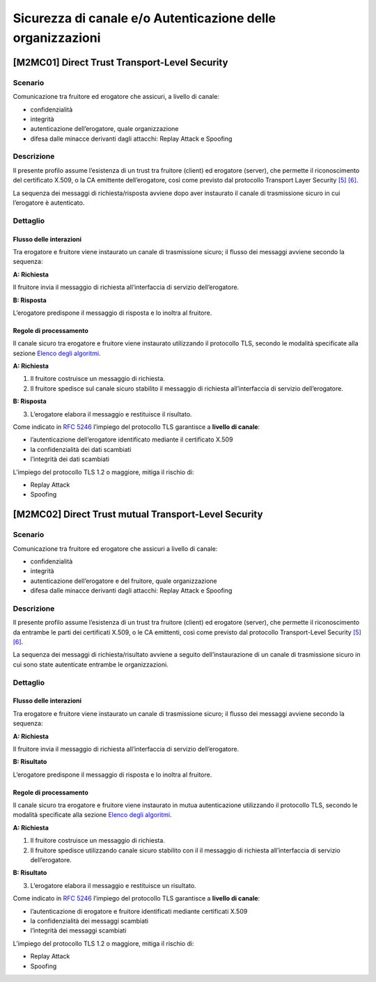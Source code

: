Sicurezza di canale e/o Autenticazione delle organizzazioni
============================================================

[M2MC01] Direct Trust Transport-Level Security
----------------------------------------------

Scenario
^^^^^^^^

Comunicazione tra fruitore ed erogatore che assicuri, a livello di
canale:

-  confidenzialità

-  integrità

-  autenticazione dell’erogatore, quale organizzazione

-  difesa dalle minacce derivanti dagli attacchi: Replay Attack e
   Spoofing

Descrizione
^^^^^^^^^^^

Il presente profilo assume l’esistenza di un trust tra fruitore
(client) ed erogatore (server), che permette il riconoscimento del
certificato X.509, o la CA emittente dell’erogatore, così come previsto
dal protocollo Transport Layer Security `[5] <bibliografia.html>`__ `[6] <bibliografia.html>`__.

La sequenza dei messaggi di richiesta/risposta avviene dopo 
aver instaurato il canale di trasmissione sicuro in cui
l’erogatore è autenticato.

Dettaglio
^^^^^^^^^

.. mermaid::
   
   sequenceDiagram
      participant F as Fruitore
      participant E as Erogatore
      activate F
      F->>E: (1) Richiesta
      activate E
      E-->>F: (2) Risposta
      deactivate E
      deactivate F


Flusso delle interazioni
~~~~~~~~~~~~~~~~~~~~~~~~

Tra erogatore e fruitore viene instaurato un canale di trasmissione
sicuro; il flusso dei messaggi avviene secondo la sequenza:

**A: Richiesta**

Il fruitore invia il messaggio di richiesta all’interfaccia di
servizio dell’erogatore.

**B: Risposta**

L’erogatore predispone il messaggio di risposta e lo inoltra al
fruitore.


Regole di processamento
~~~~~~~~~~~~~~~~~~~~~~~

Il canale sicuro tra erogatore e fruitore viene instaurato utilizzando
il protocollo TLS, secondo le modalità specificate alla sezione `Elenco degli algoritmi <elenco-degli-algoritmi.html>`__.

**A: Richiesta**

1. Il fruitore costruisce un messaggio di richiesta.

2. Il fruitore spedisce sul canale sicuro stabilito il messaggio di
   richiesta all’interfaccia di servizio dell’erogatore.

**B: Risposta**

3. L’erogatore elabora il messaggio e restituisce il risultato.

Come indicato in :RFC:`5246` l’impiego del protocollo TLS garantisce a **livello di canale**:

-  l’autenticazione dell’erogatore identificato mediante il certificato
   X.509

-  la confidenzialità dei dati scambiati

-  l’integrità dei dati scambiati 

L’impiego del protocollo TLS 1.2 o maggiore, mitiga il rischio di:

-  Replay Attack

-  Spoofing


[M2MC02] Direct Trust mutual Transport-Level Security
-----------------------------------------------------

.. _sicurezza_canale_scenario-1:

Scenario
^^^^^^^^

Comunicazione tra fruitore ed erogatore che assicuri a livello di
canale:

-  confidenzialità

-  integrità

-  autenticazione dell’erogatore e del fruitore, quale organizzazione

-  difesa dalle minacce derivanti dagli attacchi: Replay Attack e
   Spoofing

.. _sicurezza_canale_descrizione-1:

Descrizione
^^^^^^^^^^^

Il presente profilo assume l’esistenza di un trust tra fruitore
(client) ed erogatore (server), che permette il riconoscimento da
entrambe le parti dei certificati X.509, o le CA emittenti, così come
previsto dal protocollo Transport-Level Security `[5] <bibliografia.html>`__ `[6] <bibliografia.html>`__.

La sequenza dei messaggi di richiesta/risultato avviene a seguito
dell’instaurazione di un canale di trasmissione sicuro in cui sono state
autenticate entrambe le organizzazioni.

.. _sicurezza_canale_dettaglio-1:

Dettaglio
^^^^^^^^^

.. figure:: index/image1.png
   :align: center

.. _sicurezza_canale_flusso-delle-interazioni-1:

Flusso delle interazioni
~~~~~~~~~~~~~~~~~~~~~~~~

Tra erogatore e fruitore viene instaurato un canale di trasmissione
sicuro; il flusso dei messaggi avviene secondo la sequenza:

**A: Richiesta**

Il fruitore invia il messaggio di richiesta all’interfaccia di
servizio dell’erogatore.

**B: Risultato**

L’erogatore predispone il messaggio di risposta e lo inoltra al
fruitore.

.. _sicurezza_canale_regole-di-processamento-1:

Regole di processamento
~~~~~~~~~~~~~~~~~~~~~~~

Il canale sicuro tra erogatore e fruitore viene instaurato in mutua
autenticazione utilizzando il protocollo TLS, secondo le modalità
specificate alla sezione  `Elenco degli algoritmi <elenco-degli-algoritmi.html>`__.

**A: Richiesta**

1. Il fruitore costruisce un messaggio di richiesta.

2. Il fruitore spedisce utilizzando canale sicuro stabilito con il il
   messaggio di richiesta all’interfaccia di servizio dell’erogatore.

**B: Risultato**

3. L’erogatore elabora il messaggio e restituisce un risultato.

Come indicato in :RFC:`5246` l’impiego del protocollo TLS garantisce a **livello di canale**:

-  l’autenticazione di erogatore e fruitore identificati mediante
   certificati X.509

-  la confidenzialità dei messaggi scambiati

-  l’integrità dei messaggi scambiati

L’impiego del protocollo TLS 1.2 o maggiore, mitiga il rischio di:

-  Replay Attack

-  Spoofing

.. discourse::
   :topic_identifier: 8906
